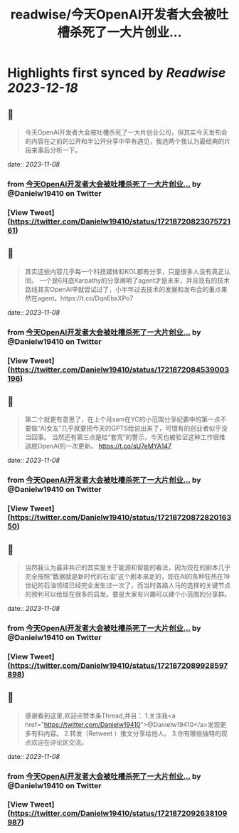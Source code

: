 :PROPERTIES:
:title: readwise/今天OpenAl开发者大会被吐槽杀死了一大片创业...
:END:

:PROPERTIES:
:author: [[Danielw19410 on Twitter]]
:full-title: "今天OpenAl开发者大会被吐槽杀死了一大片创业..."
:category: [[tweets]]
:url: https://twitter.com/Danielw19410/status/1721872082307572161
:image-url: https://pbs.twimg.com/profile_images/1645991676526342145/VYiNTYG4.jpg
:END:

* Highlights first synced by [[Readwise]] [[2023-12-18]]
** 📌
#+BEGIN_QUOTE
今天OpenAl开发者大会被吐槽杀死了一大片创业公司，但其实今天发布会的内容在之前的公开和半公开分享中早有遇见，我选两个我认为最经典的片段来事后分析一下。 
#+END_QUOTE
    date:: [[2023-11-08]]
*** from _今天OpenAl开发者大会被吐槽杀死了一大片创业..._ by @Danielw19410 on Twitter
*** [View Tweet](https://twitter.com/Danielw19410/status/1721872082307572161)
** 📌
#+BEGIN_QUOTE
其实这些内容几乎每一个科技媒体和KOL都有分享，只是很多人没有真正认同。
一个是6月底Karpathy的分享阐明了agent才是未来，并且现有的技术路线其实OpenAl早就尝试过了，小半年过去技术的发展和发布会的重点果然在agent。https://t.co/DqnEbxXPo7 
#+END_QUOTE
    date:: [[2023-11-08]]
*** from _今天OpenAl开发者大会被吐槽杀死了一大片创业..._ by @Danielw19410 on Twitter
*** [View Tweet](https://twitter.com/Danielw19410/status/1721872084539003196)
** 📌
#+BEGIN_QUOTE
第二个就更有意思了，在上个月sam在YC的小范围分享纪要中的第一点不要做“AI女友”几乎就要把今天的GPTS给说出来了，可惜有的创业者似乎没当回事。
当然还有第三点是给“套壳”的警示，今天也被验证这种工作很难逃脱OpenAI的一次更新。
https://t.co/sU7eMYA147 
#+END_QUOTE
    date:: [[2023-11-08]]
*** from _今天OpenAl开发者大会被吐槽杀死了一大片创业..._ by @Danielw19410 on Twitter
*** [View Tweet](https://twitter.com/Danielw19410/status/1721872087282016350)
** 📌
#+BEGIN_QUOTE
当然我认为最非共识的其实是关于能源和智能的看法，因为现在的剧本几乎完全按照“数据就是新时代的石油”这个剧本来走的，现在AI的各种狂热在19世纪的石油领域已经完全发生过一次了，而当时各路人马的选择的关键节点的预判可以给现在很多的启发。要是大家有兴趣可以建个小范围的分享群。 
#+END_QUOTE
    date:: [[2023-11-08]]
*** from _今天OpenAl开发者大会被吐槽杀死了一大片创业..._ by @Danielw19410 on Twitter
*** [View Tweet](https://twitter.com/Danielw19410/status/1721872089928597898)
** 📌
#+BEGIN_QUOTE
感谢看到这里,欢迎点赞本条Thread,并且：
1.关注我<a href="https://twitter.com/Danielw19410">@Danielw19410</a>发现更多有料内容。
2.转发（Retweet ）推文分享给他人。
3.你有哪些独特的观点欢迎在评论区交流。 
#+END_QUOTE
    date:: [[2023-11-08]]
*** from _今天OpenAl开发者大会被吐槽杀死了一大片创业..._ by @Danielw19410 on Twitter
*** [View Tweet](https://twitter.com/Danielw19410/status/1721872092638109987)